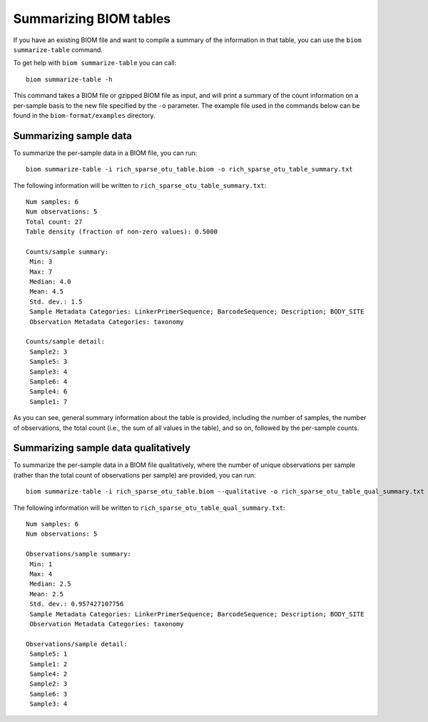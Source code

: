 .. _summarizing_biom_tables:

====================================================
Summarizing BIOM tables
====================================================

If you have an existing BIOM file and want to compile a summary of the information in that table, you can use the ``biom summarize-table`` command.

To get help with ``biom summarize-table`` you can call::

	biom summarize-table -h

This command takes a BIOM file or gzipped BIOM file as input, and will print a summary of the count information on a per-sample basis to the new file specified by the ``-o`` parameter. The example file used in the commands below can be found in the ``biom-format/examples`` directory.

Summarizing sample data
-----------------------

To summarize the per-sample data in a BIOM file, you can run::
	
	biom summarize-table -i rich_sparse_otu_table.biom -o rich_sparse_otu_table_summary.txt

The following information will be written to ``rich_sparse_otu_table_summary.txt``::

	Num samples: 6
	Num observations: 5
	Total count: 27
	Table density (fraction of non-zero values): 0.5000

	Counts/sample summary:
	 Min: 3
	 Max: 7
	 Median: 4.0
	 Mean: 4.5
	 Std. dev.: 1.5
	 Sample Metadata Categories: LinkerPrimerSequence; BarcodeSequence; Description; BODY_SITE
	 Observation Metadata Categories: taxonomy

	Counts/sample detail:
	 Sample2: 3
	 Sample5: 3
	 Sample3: 4
	 Sample6: 4
	 Sample4: 6
	 Sample1: 7

As you can see, general summary information about the table is provided, including the number of samples, the number of observations, the total count (i.e., the sum of all values in the table), and so on, followed by the per-sample counts.

Summarizing sample data qualitatively
--------------------------------------

To summarize the per-sample data in a BIOM file qualitatively, where the number of unique observations per sample (rather than the total count of observations per sample) are provided, you can run::

	biom summarize-table -i rich_sparse_otu_table.biom --qualitative -o rich_sparse_otu_table_qual_summary.txt

The following information will be written to ``rich_sparse_otu_table_qual_summary.txt``::

	Num samples: 6
	Num observations: 5
	
	Observations/sample summary:
	 Min: 1
	 Max: 4
	 Median: 2.5
	 Mean: 2.5
	 Std. dev.: 0.957427107756
	 Sample Metadata Categories: LinkerPrimerSequence; BarcodeSequence; Description; BODY_SITE
	 Observation Metadata Categories: taxonomy

	Observations/sample detail:
	 Sample5: 1
	 Sample1: 2
	 Sample4: 2
	 Sample2: 3
	 Sample6: 3
	 Sample3: 4
